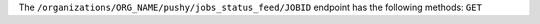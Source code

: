 .. The contents of this file may be included in multiple topics (using the includes directive).
.. The contents of this file should be modified in a way that preserves its ability to appear in multiple topics.

The ``/organizations/ORG_NAME/pushy/jobs_status_feed/JOBID`` endpoint has the following methods: ``GET``
